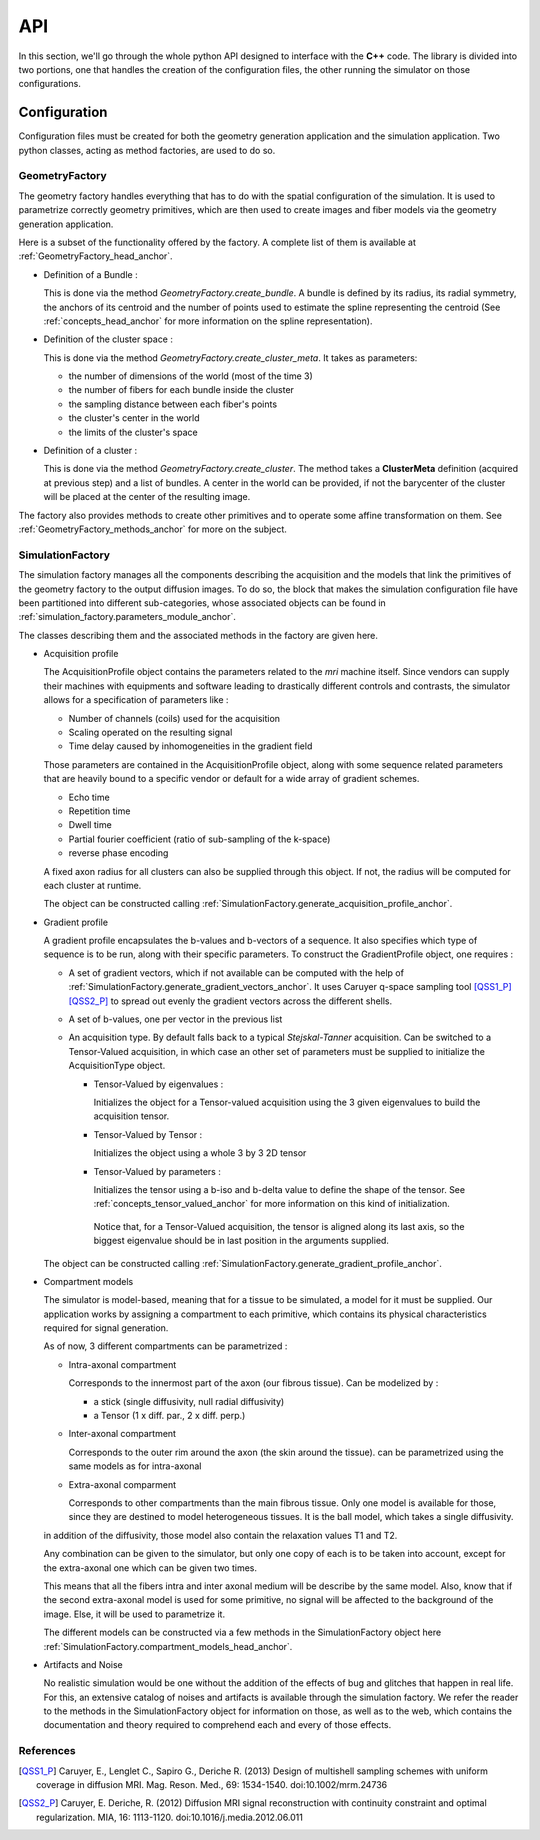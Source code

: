 API
---

In this section, we'll go through the whole python API designed to interface with the
**C++** code. The library is divided into two portions, one that handles the creation
of the configuration files, the other running the simulator on those configurations.

Configuration
=============

Configuration files must be created for both the geometry generation application and
the simulation application. Two python classes, acting as method factories, are used
to do so.

GeometryFactory
_______________

The geometry factory handles everything that has to do with the spatial configuration
of the simulation. It is used to parametrize correctly geometry primitives, which are
then used to create images and fiber models via the geometry generation application.

Here is a subset of the functionality offered by the factory. A complete list of them
is available at :ref:`GeometryFactory_head_anchor`.

- Definition of a Bundle :

  This is done via the method *GeometryFactory.create_bundle*. A bundle is defined
  by its radius, its radial symmetry, the anchors of its centroid and the number of
  points used to estimate the spline representing the centroid (See
  :ref:`concepts_head_anchor` for more information on the spline representation).

- Definition of the cluster space :

  This is done via the method *GeometryFactory.create_cluster_meta*. It takes as
  parameters:

  - the number of dimensions of the world (most of the time 3)
  - the number of fibers for each bundle inside the cluster
  - the sampling distance between each fiber's points
  - the cluster's center in the world
  - the limits of the cluster's space

- Definition of a cluster :

  This is done via the method *GeometryFactory.create_cluster*. The method takes a
  **ClusterMeta** definition (acquired at previous step) and a list of bundles. A
  center in the world can be provided, if not the barycenter of the cluster will be
  placed at the center of the resulting image.

The factory also provides methods to create other primitives and to operate some
affine transformation on them. See :ref:`GeometryFactory_methods_anchor` for more
on the subject.

SimulationFactory
_________________

The simulation factory manages all the components describing the acquisition and the
models that link the primitives of the geometry factory to the output diffusion images.
To do so, the block that makes the simulation configuration file have been partitioned
into different sub-categories, whose associated objects can be found in
:ref:`simulation_factory.parameters_module_anchor`.

The classes describing them and the associated methods in the factory are given here.

- Acquisition profile

  The AcquisitionProfile object contains the parameters related to the *mri* machine
  itself. Since vendors can supply their machines with equipments and software leading
  to drastically different controls and contrasts, the simulator allows for a
  specification of parameters like :

  - Number of channels (coils) used for the acquisition
  - Scaling operated on the resulting signal
  - Time delay caused by inhomogeneities in the gradient field

  Those parameters are contained in the AcquisitionProfile object, along with some
  sequence related parameters that are heavily bound to a specific vendor or default
  for a wide array of gradient schemes.

  - Echo time
  - Repetition time
  - Dwell time
  - Partial fourier coefficient (ratio of sub-sampling of the k-space)
  - reverse phase encoding

  A fixed axon radius for all clusters can also be supplied through this object. If not,
  the radius will be computed for each cluster at runtime.

  The object can be constructed calling
  :ref:`SimulationFactory.generate_acquisition_profile_anchor`.

- Gradient profile

  A gradient profile encapsulates the b-values and b-vectors of a sequence. It also
  specifies which type of sequence is to be run, along with their specific parameters.
  To construct the GradientProfile object, one requires :

  - A set of gradient vectors, which if not available can be computed with the help of
    :ref:`SimulationFactory.generate_gradient_vectors_anchor`. It uses Caruyer q-space
    sampling tool [QSS1_P]_ [QSS2_P]_ to spread out evenly the gradient vectors across
    the different shells.
  - A set of b-values, one per vector in the previous list
  - An acquisition type. By default falls back to a typical *Stejskal-Tanner* acquisition.
    Can be switched to a Tensor-Valued acquisition, in which case an other set of
    parameters must be supplied to initialize the AcquisitionType object.

    - Tensor-Valued by eigenvalues :

      Initializes the object for a Tensor-valued acquisition using the 3 given
      eigenvalues to build the acquisition tensor.

    - Tensor-Valued by Tensor :

      Initializes the object using a whole 3 by 3 2D tensor

    - Tensor-Valued by parameters :

      Initializes the tensor using a b-iso and b-delta value to define the shape of
      the tensor. See :ref:`concepts_tensor_valued_anchor` for more information on
      this kind of initialization.

     Notice that, for a Tensor-Valued acquisition, the tensor is aligned along its
     last axis, so the biggest eigenvalue should be in last position in the arguments
     supplied.

  The object can be constructed calling
  :ref:`SimulationFactory.generate_gradient_profile_anchor`.

- Compartment models

  The simulator is model-based, meaning that for a tissue to be simulated, a model for
  it must be supplied. Our application works by assigning a compartment to each primitive,
  which contains its physical characteristics required for signal generation.

  As of now, 3 different compartments can be parametrized :

  - Intra-axonal compartment

    Corresponds to the innermost part of the axon (our fibrous tissue). Can be modelized
    by :

    - a stick (single diffusivity, null radial diffusivity)
    - a Tensor (1 x diff. par., 2 x diff. perp.)

  - Inter-axonal compartment

    Corresponds to the outer rim around the axon (the skin around the tissue). can be
    parametrized using the same models as for intra-axonal

  - Extra-axonal comparment

    Corresponds to other compartments than the main fibrous tissue. Only one model is
    available for those, since they are destined to model heterogeneous tissues. It
    is the ball model, which takes a single diffusivity.

  in addition of the diffusivity, those model also contain the relaxation values T1 and
  T2.

  Any combination can be given to the simulator, but only one copy of each is to be
  taken into account, except for the extra-axonal one which can be given two times.

  This means that all the fibers intra and inter axonal medium will be describe by the
  same model. Also, know that if the second extra-axonal model is used for some
  primitive, no signal will be affected to the background of the image. Else, it will
  be used to parametrize it.

  The different models can be constructed via a few methods in the SimulationFactory
  object here :ref:`SimulationFactory.compartment_models_head_anchor`.

- Artifacts and Noise

  No realistic simulation would be one without the addition of the effects of bug and
  glitches that happen in real life. For this, an extensive catalog of noises and
  artifacts is available through the simulation factory. We refer the reader to the
  methods in the SimulationFactory object for information on those, as well as to the
  web, which contains the documentation and theory required to comprehend each and
  every of those effects.


References
__________

.. [QSS1_P] Caruyer, E., Lenglet C., Sapiro G., Deriche R. (2013)
   Design of multishell sampling schemes with uniform coverage in diffusion MRI.
   Mag. Reson. Med., 69: 1534-1540. doi:10.1002/mrm.24736

.. [QSS2_P] Caruyer, E. Deriche, R. (2012)
   Diffusion MRI signal reconstruction with continuity constraint and optimal
   regularization. MIA, 16: 1113-1120. doi:10.1016/j.media.2012.06.011
